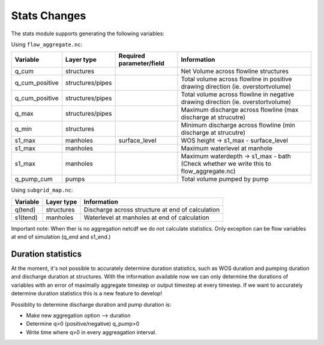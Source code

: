 Stats Changes
==============

The stats module supports generating the following variables:

Using ``flow_aggregate.nc``:

================  ================ =========================== ==============================
Variable          Layer type       Required parameter/field    Information
================  ================ =========================== ==============================
q_cum             structures                                   Net Volume across flowline structures
q_cum_positive    structures/pipes                             Total volume across flowline in positive drawing direction (ie. overstortvolume)
q_cum_positive    structures/pipes                             Total volume across flowline in negative drawing direction (ie. overstortvolume)
q_max             structures/pipes                             Maximum discharge across flowline (max discharge at strucutre)
q_min             structures                                   Minimum discharge across flowline (min discharge at strucutre)
s1_max            manholes         surface_level               WOS height -> s1_max - surface_level
s1_max            manholes                                     Maximum waterlevel at manhole
s1_max            manholes                                     Maximum waterdepth -> s1_max - bath (Check whether we write this to flow_aggregate.nc)
q_pump_cum        pumps                                        Total volume pumped by pump
================  ================ =========================== ==============================


Using ``subgrid_map.nc``:

=======================  ============== =============================================================
Variable                 Layer type     Information
=======================  ============== =============================================================
q(tend)                  structures     Discharge across structure at end of calculation
s1(tend)                 manholes       Waterlevel at manholes at end of calculation
=======================  ============== =============================================================

Important note: When ther is no aggregation netcdf we do not calculate statistics. Only exception can be flow variables at end of simulation (q_end and s1_end.)


Duration statistics
-------------------

At the moment, it's not possible to accurately determine duration statistics, such as WOS duration and pumping duration and discharge duration at structures. With the information available now we can only determine the durations of variables with an error of maximally aggregate timestep or output timestep at every timestep. If we want to accurately determine duration statistics this is a new feature to develop! 

Possiblity to determine discharge duration and pump duration is:

- Make new aggregation option --> duration
- Determine q>0 (positive/negative) q_pump>0
- Write time where q>0 in every aggreagation interval.